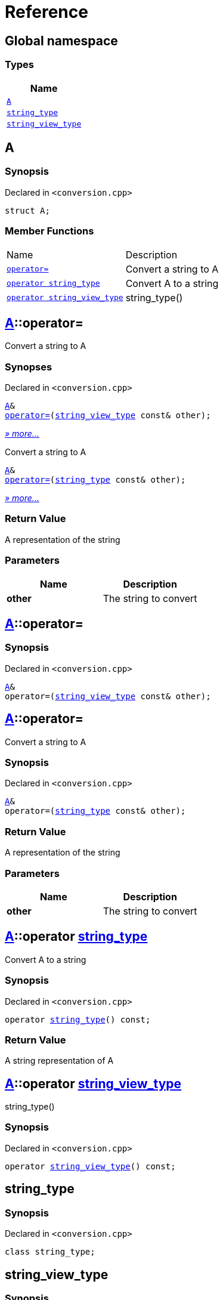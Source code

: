 = Reference
:mrdocs:

[#index]
== Global namespace


=== Types

[cols=1]
|===
| Name 

| <<A,`A`>> 

| <<string_type,`string&lowbar;type`>> 

| <<string_view_type,`string&lowbar;view&lowbar;type`>> 

|===

[#A]
== A


=== Synopsis


Declared in `&lt;conversion&period;cpp&gt;`

[source,cpp,subs="verbatim,replacements,macros,-callouts"]
----
struct A;
----

=== Member Functions

[cols=2]
|===
| Name 
| Description 

| <<A-operator_assign-0d,`operator&equals;`>> 
| Convert a string to A

| <<A-2conversion-02,`operator string&lowbar;type`>> 
| Convert A to a string

| <<A-2conversion-00,`operator string&lowbar;view&lowbar;type`>> 
| string&lowbar;type()

|===



[#A-operator_assign-0d]
== <<A,A>>::operator&equals;


Convert a string to A

=== Synopses


Declared in `&lt;conversion&period;cpp&gt;`



[source,cpp,subs="verbatim,replacements,macros,-callouts"]
----
<<A,A>>&
<<A-operator_assign-00,operator&equals;>>(<<string_view_type,string&lowbar;view&lowbar;type>> const& other);
----

[.small]#<<A-operator_assign-00,_» more&period;&period;&period;_>>#

Convert a string to A


[source,cpp,subs="verbatim,replacements,macros,-callouts"]
----
<<A,A>>&
<<A-operator_assign-08,operator&equals;>>(<<string_type,string&lowbar;type>> const& other);
----

[.small]#<<A-operator_assign-08,_» more&period;&period;&period;_>>#

=== Return Value


A representation of the string

=== Parameters


|===
| Name | Description

| *other*
| The string to convert

|===

[#A-operator_assign-00]
== <<A,A>>::operator&equals;


=== Synopsis


Declared in `&lt;conversion&period;cpp&gt;`

[source,cpp,subs="verbatim,replacements,macros,-callouts"]
----
<<A,A>>&
operator&equals;(<<string_view_type,string&lowbar;view&lowbar;type>> const& other);
----

[#A-operator_assign-08]
== <<A,A>>::operator&equals;


Convert a string to A

=== Synopsis


Declared in `&lt;conversion&period;cpp&gt;`

[source,cpp,subs="verbatim,replacements,macros,-callouts"]
----
<<A,A>>&
operator&equals;(<<string_type,string&lowbar;type>> const& other);
----

=== Return Value


A representation of the string

=== Parameters


|===
| Name | Description

| *other*
| The string to convert

|===

[#A-2conversion-02]
== <<A,A>>::operator <<string_type,string&lowbar;type>>


Convert A to a string

=== Synopsis


Declared in `&lt;conversion&period;cpp&gt;`

[source,cpp,subs="verbatim,replacements,macros,-callouts"]
----
operator <<string_type,string&lowbar;type>>() const;
----

=== Return Value


A string representation of A

[#A-2conversion-00]
== <<A,A>>::operator <<string_view_type,string&lowbar;view&lowbar;type>>


string&lowbar;type()

=== Synopsis


Declared in `&lt;conversion&period;cpp&gt;`

[source,cpp,subs="verbatim,replacements,macros,-callouts"]
----
operator <<string_view_type,string&lowbar;view&lowbar;type>>() const;
----

[#string_type]
== string&lowbar;type


=== Synopsis


Declared in `&lt;conversion&period;cpp&gt;`

[source,cpp,subs="verbatim,replacements,macros,-callouts"]
----
class string&lowbar;type;
----




[#string_view_type]
== string&lowbar;view&lowbar;type


=== Synopsis


Declared in `&lt;conversion&period;cpp&gt;`

[source,cpp,subs="verbatim,replacements,macros,-callouts"]
----
class string&lowbar;view&lowbar;type;
----






[.small]#Created with https://www.mrdocs.com[MrDocs]#
